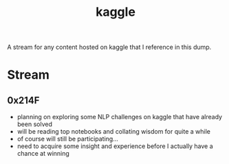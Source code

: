 :PROPERTIES:
:ID:       f275e17f-307e-4e2b-a67b-6511774d0a3d
:END:
#+title: kaggle
#+filetags: :tools:

A stream for any content hosted on kaggle that I reference in this dump.

* Stream
** 0x214F
 - planning on exploring some NLP challenges on kaggle that have already been solved
 - will be reading top notebooks and collating wisdom for quite a while
 - of course will still be participating...
 - need to acquire some insight and experience before I actually have a chance at winning

